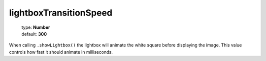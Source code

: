 =======================
lightboxTransitionSpeed
=======================

    | type: **Number**
    | default: **300**

When calling ``.showLightbox()`` the lightbox will animate the white square before displaying the image.
This value controls how fast it should animate in milliseconds.
